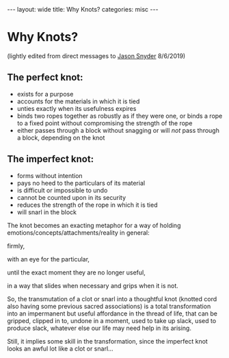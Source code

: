 #+STARTUP: showall indent
#+STARTUP: hidestars
#+OPTIONS: H:2 num:nil tags:nil toc:nil timestamps:nil
#+BEGIN_EXPORT html
---
layout: wide
title: Why Knots?
categories: misc
---
#+END_EXPORT

* Why Knots?

(lightly edited from direct messages to [[https://twitter.com/cognazor][Jason Snyder]] 8/6/2019)

** The perfect knot:

- exists for a purpose
- accounts for the materials in which it is tied
- unties exactly when its usefulness expires
- binds two ropes together as robustly as if they were one, or binds a rope to a fixed point without compromising the strength of the rope
- either passes through a block without snagging or will /not/ pass through a block, depending on the knot

** The imperfect knot:

- forms without intention
- pays no heed to the particulars of its material
- is difficult or impossible to undo
- cannot be counted upon in its security
- reduces the strength of the rope in which it is tied
- will snarl in the block

The knot becomes an exacting metaphor for a way of holding emotions/concepts/attachments/reality in general:

firmly, 

with an eye for the particular, 

until the exact moment they are no longer useful, 

in a way that slides when necessary and grips when it is not.

So, the transmutation of a clot or snarl into a thoughtful knot (knotted cord also having some previous sacred associations) is a total transformation into an impermanent but useful affordance in the thread of life, that can be gripped, clipped in to, undone in a moment, used to take up slack, used to produce slack, whatever else our life may need help in its arising.

Still, it implies some skill in the transformation, since the imperfect knot looks an awful lot like a clot or snarl...
